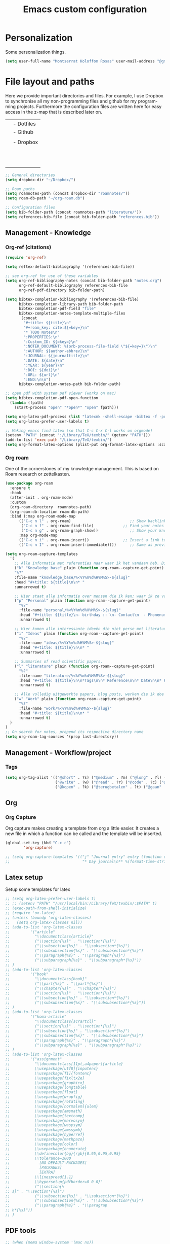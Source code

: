 #+TITLE: Emacs custom configuration
#+DESCRIPTION: An org-babel based emacs configuration
#+LANGUAGE: en
#+PROPERTY: results silent
* Personalization
Some personalization things.
#+BEGIN_SRC emacs-lisp
  (setq user-full-name "Montserrat Koloffon Rosas" user-mail-address "@gmail.com")
#+END_SRC
* File layout and paths
Here we provide important directories and files. For example, I use Dropbox to synchronise all my non-programming files and github for my programming projects. Furthermore the configuration files are written here for easy access in the z-map that is described later on.

|- Home directory (~/)
| |- Dotfiles
| |- Github
| | |- Programming folders
| |- Dropbox
| | |- Org-roam directory
| | | |- Ideas
| | | |- Knowledge_base
| | | |- Org-journal
| | | |- Papers_and_articles
| | | |- Personal
| | | |- Refs
| | | |- Snippets
| | | |- Work
| | |- Bibliography
| | |- PhD 

#+BEGIN_SRC emacs-lisp
  ;; General directories
  (setq dropbox-dir "~/Dropbox/")

  ;; Roam paths
  (setq roamnotes-path (concat dropbox-dir "roamnotes/"))
  (setq roam-db-path "~/org-roam.db")

  ;; Configuration files
  (setq bib-folder-path (concat roamnotes-path "literature/"))
  (setq references-bib-file (concat bib-folder-path "references.bib"))
#+END_SRC
** Management - Knowledge
*** Org-ref (citations)
#+BEGIN_SRC emacs-lisp
  (require 'org-ref)

  (setq reftex-default-bibliography '(references-bib-file))

  ;; see org-ref for use of these variables
  (setq org-ref-bibliography-notes (concat bib-folder-path "notes.org")
        org-ref-default-bibliography references-bib-file
        org-ref-pdf-directory bib-folder-path)

  (setq bibtex-completion-bibliography '(references-bib-file)
        bibtex-completion-library-path bib-folder-path
        bibtex-completion-pdf-field "file"
        bibtex-completion-notes-template-multiple-files
         (concat
          "#+title: ${title}\n"
          "#+roam_key: cite:${=key=}\n"
          "* TODO Notes\n"
          ":PROPERTIES:\n"
          ":Custom_ID: ${=key=}\n"
          ":NOTER_DOCUMENT: %(orb-process-file-field \"${=key=}\")\n"
          ":AUTHOR: ${author-abbrev}\n"
          ":JOURNAL: ${journaltitle}\n"
          ":DATE: ${date}\n"
          ":YEAR: ${year}\n"
          ":DOI: ${doi}\n"
          ":URL: ${url}\n"
          ":END:\n\n")
        bibtex-completion-notes-path bib-folder-path)

  ;; open pdf with system pdf viewer (works on mac)
  (setq bibtex-completion-pdf-open-function
    (lambda (fpath)
      (start-process "open" "*open*" "open" fpath)))

  (setq org-latex-pdf-process (list "latexmk -shell-escape -bibtex -f -pdf %f"))
  (setq org-latex-prefer-user-labels t)

  ;; Making emacs find latex (so that C-c C-x C-l works on orgmode)
  (setenv "PATH" (concat ":/Library/TeX/texbin/" (getenv "PATH")))
  (add-to-list 'exec-path "/Library/TeX/texbin/")
  (setq org-format-latex-options (plist-put org-format-latex-options :scale 2.5))

#+END_SRC
*** Org roam
One of the cornerstones of my knowledge management. This is based on Roam research or zettelkasten. 
#+BEGIN_SRC emacs-lisp
  (use-package org-roam
	:ensure t
	:hook
	(after-init . org-roam-mode)
	:custom
	(org-roam-directory  roamnotes-path)
	(org-roam-db-location roam-db-path)
	:bind (:map org-roam-mode-map
		(("C-c n l" . org-roam)                          ;; Show backlinks in an extra buffer on the left
		 ("C-c n f" . org-roam-find-file)             ;; Find your notes easily through the database
		 ("C-c n g" . org-roam-graph-show))              ;; Show your knowledge-base in graph shape
		:map org-mode-map
		(("C-c n i" . org-roam-insert))               ;; Insert a link to a note
		(("C-c n I" . org-roam-insert-immediate))))      ;; Same as previous

  (setq org-roam-capture-templates
	'(
	  ;; Alle informatie met referenties naar waar ik het vandaan heb. Dit wordt het grootste deel die concepten uitlegt met referenties naar snippets.
	  ("k" "Knowledge base" plain (function org-roam--capture-get-point)
	  "%?"
	  :file-name "knowledge_base/%<%Y%m%d%H%M%S>-${slug}"
	  :head "#+title: ${title}\n\n* "
	  :unnarrowed t)

	  ;; Hier staat alle informatie over mensen die ik ken; waar ik ze van ken, waar ze goed in zijn, verjaardag, etc. Dit functioneert als basis waar ik naar kan refereren als ik hulp nodig heb van iemand en ook voor leuk dat ik kan terug zien wat ik met die persoon heb gedaan vanuit de org-journal folder.
	  ("p" "Personal" plain (function org-roam--capture-get-point)
	    "%?"
	    :file-name "personal/%<%Y%m%d%H%M%S>-${slug}"
	    :head "#+title: ${title}\n- birthday :: \n- Contact\n  - Phonenumber :: \n  - Email :: \n\n* "
	    :unnarrowed t)

	  ;; Hier komen alle interessante ideeën die niet perse met literatuur versterkt worden, niet goed uitgewerkt zijn of simpelweg een interessante notion is waar ik later iets mee kan.
	  ("i" "Ideas" plain (function org-roam--capture-get-point)
	    "%?"
	    :file-name "ideas/%<%Y%m%d%H%M%S>-${slug}"
	    :head "#+title: ${title}\n\n* "
	    :unnarrowed t)

	  ;; Summaries of read scientific papers.
	  ("l" "literature" plain (function org-roam--capture-get-point)
	    "%?"
	    :file-name "literature/%<%Y%m%d%H%M%S>-${slug}"
	    :head "#+title: ${title}\n\n*Tags\n\n* Reference\n\n* Date\n\n* Purpose\n\n* Summary\n\n* Highlights\n\n* Related Literature"
	    :unnarrowed t)

	  ;; Alle volledig uitgewerkte papers, blog posts, werken die ik doe (nog even nadenken of dit privé moet of niet, denk het wel want publicaties en protocols etc)
	  ("w" "Work" plain (function org-roam--capture-get-point)
	    "%?"
	    :file-name "work/%<%Y%m%d%H%M%S>-${slug}"
	    :head "#+title: ${title}\n\n* "
	    :unnarrowed t)
	)
  )
  ;; On search for notes, prepend its respective directory name
  (setq org-roam-tag-sources '(prop last-directory))
#+END_SRC
** Management - Workflow/project
*** Tags
#+BEGIN_SRC emacs-lisp
  (setq org-tag-alist '(("@short" . ?s) ("@medium" . ?m) ("@long" . ?l) ("@very long" . ?v)
                        ("@write" . ?w) ("@read" . ?r) ("@code" . ?c) ("@email" . ?e) ("@bellen" . ?b)
                        ("@kopen" . ?k) ("@terugbetalen" . ?t) ("@gaan" . ?g)))
#+END_SRC
** Org
*** Org Capture
Org capture makes creating a template from org a little easier. It creates a new file in which a function can be called and the template will be inserted.
#+BEGIN_SRC emacs-lisp
  (global-set-key (kbd "C-c c")
		  'org-capture)

  ;; (setq org-capture-templates '(("j" "Journal entry" entry (function org-journal-find-location)
  ;;                                "* Day journal\n** %(format-time-string org-journal-time-format)%?")))
#+END_SRC
** Latex setup
Setup some templates for latex
#+BEGIN_SRC emacs-lisp
  ;; (setq org-latex-prefer-user-labels t)
  ;; ;; (setenv "PATH" "/usr/local/bin:/Library/TeX/texbin/:$PATH" t)
  ;; (exec-path-from-shell-initialize)
  ;; (require 'ox-latex)
  ;; (unless (boundp 'org-latex-classes)
  ;;   (setq org-latex-classes nil))
  ;; (add-to-list 'org-latex-classes
  ;; 	     '("article"
  ;; 	       "\\documentclass{article}"
  ;; 	       ("\\section{%s}" . "\\section*{%s}")
  ;; 	       ("\\subsection{%s}" . "\\subsection*{%s}")
  ;; 	       ("\\subsubsection{%s}" . "\\subsubsection*{%s}")
  ;; 	       ("\\paragraph{%s}" . "\\paragraph*{%s}")
  ;; 	       ("\\subparagraph{%s}" . "\\subparagraph*{%s}"))
  ;; )
  ;; (add-to-list 'org-latex-classes
  ;; 	     '("book"
  ;; 	       "\\documentclass{book}"
  ;; 	       ("\\part{%s}" . "\\part*{%s}")
  ;; 	       ("\\chapter{%s}" . "\\chapter*{%s}")
  ;; 	       ("\\section{%s}" . "\\section*{%s}")
  ;; 	       ("\\subsection{%s}" . "\\subsection*{%s}")
  ;; 	       ("\\subsubsection{%s}" . "\\subsubsection*{%s}"))
  ;; )
  ;; (add-to-list 'org-latex-classes
  ;; 	     '("koma-article"
  ;; 	       "\\documentclass{scrartcl}"
  ;; 	       ("\\section{%s}" . "\\section*{%s}")
  ;; 	       ("\\subsection{%s}" . "\\subsection*{%s}")
  ;; 	       ("\\subsubsection{%s}" . "\\subsubsection*{%s}")
  ;; 	       ("\\paragraph{%s}" . "\\paragraph*{%s}")
  ;; 	       ("\\subparagraph{%s}" . "\\subparagraph*{%s}"))
  ;; )
  ;; (add-to-list 'org-latex-classes
  ;; 	     '("assignment"
  ;; 	       "\\documentclass[11pt,a4paper]{article}
  ;; 	       \\usepackage[utf8]{inputenc}
  ;; 	       \\usepackage[T1]{fontenc}
  ;; 	       \\usepackage{fixltx2e}
  ;; 	       \\usepackage{graphicx}
  ;; 	       \\usepackage{longtable}
  ;; 	       \\usepackage{float}
  ;; 	       \\usepackage{wrapfig}
  ;; 	       \\usepackage{rotating}
  ;; 	       \\usepackage[normalem]{ulem}
  ;; 	       \\usepackage{amsmath}
  ;; 	       \\usepackage{textcomp}
  ;; 	       \\usepackage{marvosym}
  ;; 	       \\usepackage{wasysym}
  ;; 	       \\usepackage{amssymb}
  ;; 	       \\usepackage{hyperref}
  ;; 	       \\usepackage{mathpazo}
  ;; 	       \\usepackage{color}
  ;; 	       \\usepackage{enumerate}
  ;; 	       \\definecolor{bg}{rgb}{0.95,0.95,0.95}
  ;; 	       \\tolerance=1000
  ;; 		     [NO-DEFAULT-PACKAGES]
  ;; 		     [PACKAGES]
  ;; 		     [EXTRA]
  ;; 	       \\linespread{1.1}
  ;; 	       \\hypersetup{pdfborder=0 0 0}"
  ;; 	       ("\\section{%
  ;; s}" . "\\section*{%s}")
  ;; 	       ("\\subsection{%s}" . "\\subsection*{%s}")
  ;; 	       ("\\subsubsection{%s}" . "\\subsubsection*{%s}")
  ;; 	       ("\\paragraph{%s}" . "\\paragrap
  ;; h*{%s}"))
  ;; )
#+END_SRC
** PDF tools
#+BEGIN_SRC emacs-lisp
  ;; (when (memq window-system '(mac ns))
  ;;       ;; solves issue of not buildling in macOS
  ;;       (setenv "PKG_CONFIG_PATH" "/usr/local/lib/pkgconfig:/usr/local/Cellar/libffi/3.2.1/lib/pkgconfig"))

  ;; (use-package pdf-tools
  ;;  :pin manual ;; manually update
  ;;  :config
  ;;  ;; initialise
  ;;  (pdf-tools-install)
  ;;  ;; open pdfs scaled to fit page
  ;;  (setq-default pdf-view-display-size 'fit-page)
  ;;  ;; automatically annotate highlights
  ;;  (setq pdf-annot-activate-created-annotations t)
  ;;  ;; use normal isearch
  ;;  (define-key pdf-view-mode-map (kbd "C-s") 'isearch-forward))
#+END_SRC
* Unicode shorts
#+BEGIN_SRC emacs-lisp
  (set-language-environment "UTF-8")
  (set-default-coding-systems 'utf-8)

  ;; set keys to type Unicode
  (define-key key-translation-map (kbd "<f9> <down>") (kbd "↓"))
  (define-key key-translation-map (kbd "<f9> <left>") (kbd "←"))
  (define-key key-translation-map (kbd "<f9> <right>") (kbd "→"))
  (define-key key-translation-map (kbd "<f9> <up>") (kbd "↑"))
#+END_SRC
